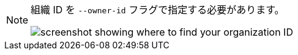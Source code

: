 [NOTE]
====
組織 ID を `--owner-id` フラグで指定する必要があります。

image:org-id.png[screenshot showing where to find your organization ID]
====